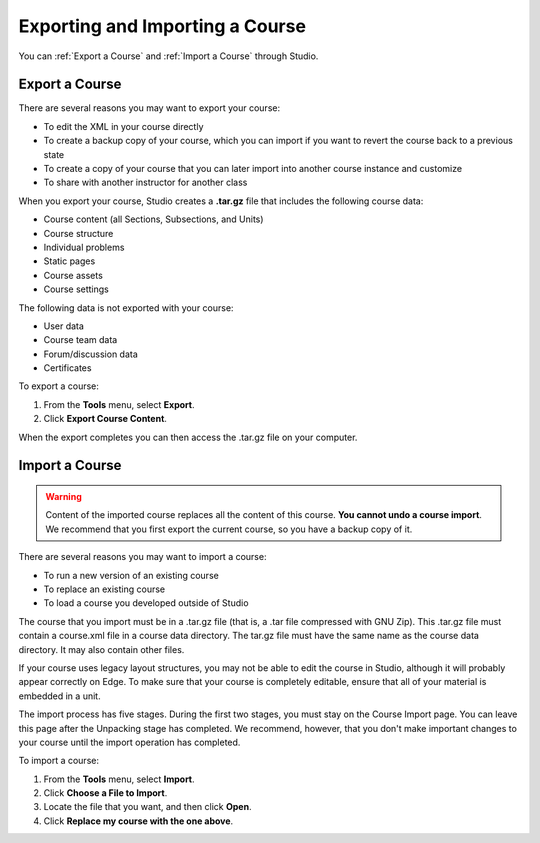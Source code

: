 .. _Exporting and Importing a Course:

#####################################
Exporting and Importing a Course
#####################################

You can :ref:`Export a Course` and :ref:`Import a Course` through Studio.

.. _Export a Course:

*************** 
Export a Course
***************
There are several reasons you may want to export your course:

* To edit the XML in your course directly
* To create a backup copy of your course, which you can import if you want to revert the course back to a previous state
* To create a copy of your course that you can later import into another course instance and customize
* To share with another instructor for another class
 
 
When you export your course, Studio creates a **.tar.gz** file that includes
the following course data:
 
* Course content (all Sections, Subsections, and Units)
* Course structure
* Individual problems
* Static pages
* Course assets
* Course settings
 

The following data is not exported with your course:
 
* User data
* Course team data
* Forum/discussion data
* Certificates

To export a course:
 
#. From the **Tools** menu, select **Export**.
#. Click **Export Course Content**.

When the export completes you can then access the .tar.gz file on your computer.


.. _Import a Course:

*************** 
Import a Course
***************

.. warning::

	Content of the imported course replaces all the content of this course. 
	**You cannot undo a course import**. We recommend that you first export the current course, 
	so you have a backup copy of it.
 
There are several reasons you may want to import a course:

* To run a new version of an existing course
* To replace an existing course 
* To load a course you developed outside of Studio


The course that you import must be in a .tar.gz file (that is, a .tar file compressed with GNU Zip). 
This .tar.gz file must contain a course.xml file in a course data directory. The tar.gz file must
have the same name as the course data directory. It may also contain other files.
 
If your course uses legacy layout structures, you may not be able to edit
the course in Studio, although it will probably appear correctly on Edge. To
make sure that your course is completely editable, ensure that all of your
material is embedded in a unit.
 
The import process has five stages. During the first two stages, you must stay on the Course Import page. 
You can leave this page after the Unpacking stage has completed. We recommend, however, 
that you don't make important changes to your course until the import operation has completed. 
 
To import a course:
 
#. From the **Tools** menu, select **Import**.
#. Click **Choose a File to Import**.
#. Locate the file that you want, and then click **Open**.
#. Click **Replace my course with the one above**.

